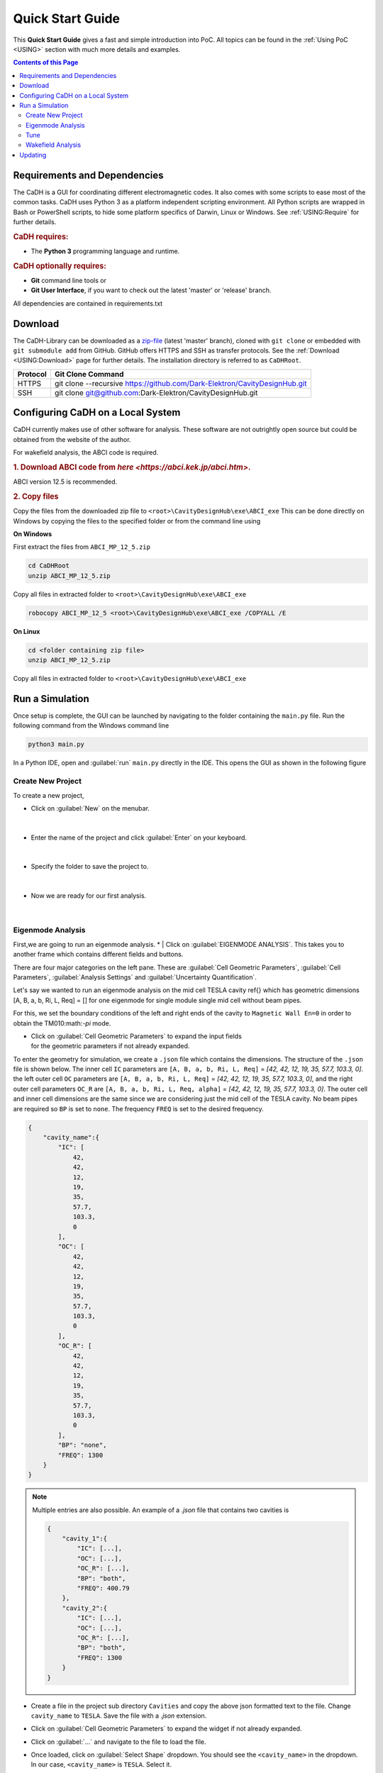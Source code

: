 Quick Start Guide
#################

This **Quick Start Guide** gives a fast and simple introduction into PoC. All
topics can be found in the :ref:`Using PoC <USING>` section with much more
details and examples.

.. contents:: Contents of this Page
   :local:


.. _QUICK:Requirements:

Requirements and Dependencies
*****************************

The CaDH is a GUI for coordinating different electromagnetic codes.
It also comes with some scripts to ease most of the common tasks. CaDH uses
Python 3 as a platform independent scripting environment.
All Python scripts are wrapped in Bash or PowerShell scripts,
to hide some platform specifics of Darwin, Linux or Windows.
See :ref:`USING:Require` for further details.


.. rubric:: CaDH requires:

* The **Python 3** programming language and runtime.


.. rubric:: CaDH optionally requires:

* **Git** command line tools or
* **Git User Interface**, if you want to check out the latest 'master' or 'release' branch.

All dependencies are contained in requirements.txt


.. _QUICK:Download:

Download
********

The CaDH-Library can be downloaded as a `zip-file <https://github.com/Dark-Elektron/CavityDesignHub/archive/refs/heads/master.zip>`_
(latest 'master' branch), cloned with ``git clone`` or embedded with
``git submodule add`` from GitHub. GitHub offers HTTPS and SSH as transfer
protocols. See the :ref:`Download <USING:Download>` page for further
details. The installation directory is referred to as ``CaDHRoot``.

+----------+----------------------------------------------------------------------------+
| Protocol | Git Clone Command                                                          |
+==========+============================================================================+
| HTTPS    | git clone --recursive https://github.com/Dark-Elektron/CavityDesignHub.git |
+----------+----------------------------------------------------------------------------+
| SSH      | git clone git@github.com:Dark-Elektron/CavityDesignHub.git                 |
+----------+----------------------------------------------------------------------------+


.. _QUICK:Configuration:

Configuring CaDH  on a Local System
*********************************

CaDH currently makes use of other software for analysis. These software are not
outrightly open source but could be obtained from the website of the author.

For wakefield analysis, the ABCI code is required.

.. rubric:: 1. Download ABCI code from `here <https://abci.kek.jp/abci.htm>`.
ABCI version 12.5 is recommended.

.. rubric:: 2. Copy files

Copy the files from the downloaded zip file to ``<root>\CavityDesignHub\exe\ABCI_exe``
This can be done directly on Windows by copying the files to the specified folder
or from the command line using

**On Windows**

First extract the files from ``ABCI_MP_12_5.zip``

.. code-block:: PowerShell

   cd CaDHRoot
   unzip ABCI_MP_12_5.zip

Copy all files in extracted folder to ``<root>\CavityDesignHub\exe\ABCI_exe``

.. code-block:: PowerShell

    robocopy ABCI_MP_12_5 <root>\CavityDesignHub\exe\ABCI_exe /COPYALL /E

**On Linux**

.. code-block:: PowerShell

   cd <folder containing zip file>
   unzip ABCI_MP_12_5.zip

Copy all files in extracted folder to ``<root>\CavityDesignHub\exe\ABCI_exe``

.. code-block:: PowerShell
    cp -a /ABCI_MP_12_5/. /<root>\CavityDesignHub\exe\ABCI_exe/


.. _QUICK:RunSimulation:

Run a Simulation
****************

Once setup is complete, the GUI can be launched by navigating to the folder containing the ``main.py`` file.
Run the following command from the Windows command line

.. code-block:: python

   python3 main.py

In a Python IDE, open and :guilabel:`run` ``main.py`` directly in the IDE. This opens the GUI as shown in the following figure

.. _gui home page:

.. figure:: ../images/home_page.png
   :alt: accelerator cavity
   :align: center

Create New Project
^^^^^^^^^^^^^^^^

To create a new project,

* Click on :guilabel:`New` on the menubar.

.. figure:: ../images/create_new_project1.png
   :alt: accelerator cavity
   :align: center
   :height: 60px
|
* Enter the name of the project and click :guilabel:`Enter` on your keyboard.

.. figure:: ../images/create_new_project2.png
   :alt: accelerator cavity
   :align: center
   :height: 60px

|
* Specify the folder to save the project to.

.. figure:: ../images/create_new_project4.png
   :alt: accelerator cavity
   :align: center
   :height: 300px
|
* Now we are ready for our first analysis.

.. figure:: ../images/create_new_project5.png
   :alt: accelerator cavity
   :align: center
   :height: 60px
|

Eigenmode Analysis
^^^^^^^^^^^^^^^^^^

First,we are going to run an eigenmode analysis.
* | Click on :guilabel:`EIGENMODE ANALYSIS`. This takes you to another frame which contains different fields and buttons.

There are four major categories on the left pane.
These are :guilabel:`Cell Geometric Parameters`, :guilabel:`Cell Parameters`,
:guilabel:`Analysis Settings` and :guilabel:`Uncertainty Quantification`.

Let's say we wanted to run an eigenmode analysis on the mid cell TESLA cavity ref{}
which has geometric dimensions [A, B, a, b, Ri, L, Req] = []
for one eigenmode for single module single mid cell without beam pipes.

For this, we set the boundary conditions of the left and right ends of the cavity
to ``Magnetic Wall En=0`` in order to obtain the TM010:math:`-\pi` mode.

* | Click on :guilabel:`Cell Geometric Parameters` to expand the input fields
  | for the geometric parameters if not already expanded.

To enter the geometry for simulation, we create a ``.json`` file which contains the dimensions.
The structure of the ``.json`` file is shown below. The inner cell ``IC`` parameters are
``[A, B, a, b, Ri, L, Req]`` = `[42, 42, 12, 19, 35, 57.7, 103.3, 0]`. the left
outer cell ``OC`` parameters are
``[A, B, a, b, Ri, L, Req]`` = `[42, 42, 12, 19, 35, 57.7, 103.3, 0]`,
and the right outer cell parameters ``OC_R`` are
``[A, B, a, b, Ri, L, Req, alpha]`` = `[42, 42, 12, 19, 35, 57.7, 103.3, 0]`. The outer cell and inner cell dimensions
are the same since we are considering just the mid cell of the TESLA cavity. No beam pipes are required so ``BP`` is
set to ``none``. The frequency ``FREQ`` is set to the desired frequency.

.. code-block:: json

    {
        "cavity_name":{
            "IC": [
                42,
                42,
                12,
                19,
                35,
                57.7,
                103.3,
                0
            ],
            "OC": [
                42,
                42,
                12,
                19,
                35,
                57.7,
                103.3,
                0
            ],
            "OC_R": [
                42,
                42,
                12,
                19,
                35,
                57.7,
                103.3,
                0
            ],
            "BP": "none",
            "FREQ": 1300
        }
    }

.. note::

   Multiple entries are also possible. An example of a `.json` file that contains
   two cavities is

   .. code-block:: json

       {
           "cavity_1":{
               "IC": [...],
               "OC": [...],
               "OC_R": [...],
               "BP": "both",
               "FREQ": 400.79
           },
           "cavity_2":{
               "IC": [...],
               "OC": [...],
               "OC_R": [...],
               "BP": "both",
               "FREQ": 1300
           }
       }

* | Create a file in the project sub directory ``Cavities`` and copy the above json formatted text to the file. Change
  | ``cavity_name`` to ``TESLA``. Save the file with a `.json` extension.

* | Click on :guilabel:`Cell Geometric Parameters` to expand the widget if not already expanded.

* | Click on :guilabel:`...` and navigate to the file to load the file.

* | Once loaded, click on :guilabel:`Select Shape` dropdown. You should see the ``<cavity_name>`` in the dropdown.
  | In our case, ``<cavity_name>`` is ``TESLA``. Select it.

* | Click on :guilabel:`Cell Parameters` to expand the widget if not already expanded. Set the fields
  | ``No. of Cells`` and ``No. of Modules`` to ``1``.

* | Click on :guilabel:`Analysis Settings` to show the analysis settings widgets.

* | Leave ``Freq. Shift`` as ``0``, ``No. of Modes`` should be left as `1` since
  | we are only interested in one mode. Leave the polarity as `Monopole` and if the
  | ``Left BC`` and ``Right BC`` should be set to ``Magnetic Wall En=0``. The number
  | of ``Processors`` should be set to ``1``.

* Click on the play button at the bottom right of the panel to run.

The results are written to ``<root>/<project_name>/SimulationData/SLANS/<cavity_name>``
If no name was given, the results are saved to ``<root>/<project_name>/SimulationData/SLANS/Cavity0. The quantities that
we are interested in could be found in ``qois.json``. This file is writen by
Python. The SLANS written files can be viewed using the corresponding executatble
file in ``<root>/CavityDesignHub/exe/SLANS_exe. The table below shows the
files and corresponding executable files to open them.


+--------------------------+--------------------+----------------------------------------------+
| Executable               | File               | Remark                                       |
+==========================+====================+==============================================+
| :guilabel:`genmesh2.exe` | ``<filename>.geo`` | Used to view the geometry and mesh           |
+--------------------------+--------------------+----------------------------------------------+
| :guilabel:`slansc.exe`   | ``<filename>.geo`` |                                              |
+--------------------------+--------------------+----------------------------------------------+
| :guilabel:`slansd.exe`   | ``<filename>.geo`` |                                              |
+--------------------------+--------------------+----------------------------------------------+
| :guilabel:`slansm.exe`   | ``<filename>.geo`` |                                              |
+--------------------------+--------------------+----------------------------------------------+
| :guilabel:`slanss.exe`   | ``<filename>.geo`` |                                              |
+--------------------------+--------------------+----------------------------------------------+
| :guilabel:`slansre.exe`  | ``<filename>.res`` | For most cases, only this executable is used |
+--------------------------+--------------------+----------------------------------------------+


The geometry could also be entered manually by filling in the values in the field
with the corresponding geometric parameter values.


Tune
^^^^

In the design of accelerator cavities, we usually want the cavity to operate at a particular
frequency. We have 6 variables to play around with and one variable is reserved for tuning
to the desired frequency. In most cases, the equator radius ``Req`` is the preferred
variable for tuning for mid cell cavities. For the end cells, L is the tune variable.
There are several other variations to this. For example, in a single or 2 cell cavity,
L or Req could be selected as the tune variable. For cavities with flat-tops, like
the Jlab cavities \ref{}, ``l``, the length of the flat top section is the tune
variable.

In the following example, we will tune Req of the mid cell of a TESLA   cavity to
operate at a fundamental mode frequency of 1300~MHz. The description of the fields are
given in \ref{}.

* | On the homepage of the application, click on :guilabel:`TUNE` or the side button :guilabel:`T`. This will navigate
  | to the `Tune` frame.

* | Select ``Mid Cell`` as the ``Cell Type``, ``Variable`` as ``Req``. Leave ``Method``,
  | ``Tuner`` as ``PyTune``, ``Left BC`` and ``Right BC`` as ``Magnetic Wall En=0``,
  | ``N Cells`` as ``1`` and ``Frequency`` to ``1300``.

* | Enter the geometric parameters to the corresponding fields

* | Click on the play button to run.

.. note::

   The SLANS software creates a lot of pop ups during the running of any simulation so the system would become
   unusable for the period of the tuning or eigenmode analysis. It is most noticable when a large number of
   cavities are tuned or analysed in one sweep.



Wakefield Analysis
^^^^^^^^^^^^^^^^^^^^

The process to run wakefield analysis using ABCI is similar to that for eigenmode
analysis. The geometry is loaded exactly the same.

* | Click on :guilabel:`...` to open the file dialog box and select the `.json` file
  | containing the geometric parameters

* | Click on :guilabel:`Cell Parameters` to set the number of cells, modules, length of the
  | left beam pipe, polarity and number of processor. Set ``Polarity`` to ``monopole`` to
  | calculate for the longitudinal wakefield analysis, ``Dipole`` for transverse wakefield analysis
  | and ``Both`` for both longitudinal and transverse wakefield analysis. Select ``Both``.

The results are written to ``<root>/<project_name>/SimulationData/ABCI/<filename>``
If no name was given, the results are saved to
``<root>/<project_name>/SimulationData/ABCI/Cavity0. The quantities that
we are interested in could be found in ``qois.json``. This file is writen by
Python. The ABCI written files can be viewed using the corresponding executatble
file in ``<root>/CavityDesignHub/exe/ABCI_exe/TopDrawer for Windows``.

.. _QUICK:Updating:

Updating
********

The PoC-Library can be updated by using ``git fetch`` :octicon:`report;1em;sd-text-info` and ``git merge`` :octicon:`git-merge;1em;sd-text-info`.

.. code-block:: PowerShell

   cd CaDHRoot
   # update the local repository
   git fetch --prune
   # review the commit tree and messages, using the 'treea' alias
   git tree
   # if all changes are OK, do a fast-forward merge
   git merge


.. seealso::
   :doc:`Running one or more testbenches </UsingPoC/Simulation>`
      The installation can be checked by running one or more of PoC's testbenches.
   :doc:`Running one or more netlist generation flows </UsingPoC/Synthesis>`
      The installation can also be checked by running one or more of PoC's
      synthesis flows.
